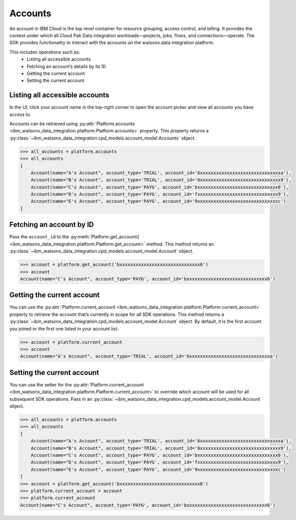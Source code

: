 .. _administration__accounts:

Accounts
========


An account in IBM Cloud is the top-level container for resource grouping, access control, and billing.
It provides the context under which all Cloud Pak Data integration workloads—projects, jobs, flows, and connections—operate.
The SDK provides functionality to interact with the accounts on the watsonx.data integration platform.

This includes operations such as:
    * Listing all accessible accounts
    * Fetching an account’s details by its ID
    * Getting the current account
    * Setting the current account

Listing all accessible accounts
~~~~~~~~~~~~~~~~~~~~~~~~~~~~~~~

In the UI, click your account name in the top-right corner to open the account picker and view all accounts you have access to.

.. image:: ../../_static/images/accounts/list_accounts.png
   :alt: Screenshot of the Account lists in the UI
   :align: center
   :width: 100%

Accounts can be retrieved using :py:attr:`Platform.accounts <ibm_watsonx_data_integration.platform.Platform.accounts>` property.
This property returns a :py:class:`~ibm_watsonx_data_integration.cpd_models.account_model.Accounts` object.

.. code-block:: python

    >>> all_accounts = platform.accounts
    >>> all_accounts
    [
        Account(name="A's Account", account_type='TRIAL', account_id='6xxxxxxxxxxxxxxxxxxxxxxxxxxxxxxa'),
        Account(name="B's Account", account_type='TRIAL', account_id='6xxxxxxxxxxxxxxxxxxxxxxxxxxxxxx9'),
        Account(name="C's Account", account_type='PAYG', account_id='bxxxxxxxxxxxxxxxxxxxxxxxxxxxxxx6'),
        Account(name="D's Account", account_type='PAYG', account_id='fxxxxxxxxxxxxxxxxxxxxxxxxxxxxxx9'),
        Account(name="E's Account", account_type='PAYG', account_id='9xxxxxxxxxxxxxxxxxxxxxxxxxxxxxxc')
    ]

Fetching an account by ID
~~~~~~~~~~~~~~~~~~~~~~~~~

Pass the ``account_id`` to the :py:meth:`Platform.get_account() <ibm_watsonx_data_integration.platform.Platform.get_account>` method.
This method returns an :py:class:`~ibm_watsonx_data_integration.cpd_models.account_model.Account` object.

.. code-block:: python

    >>> account = platform.get_account('bxxxxxxxxxxxxxxxxxxxxxxxxxxxxxx6')
    >>> account
    Account(name="C's Account", account_type='PAYG', account_id='bxxxxxxxxxxxxxxxxxxxxxxxxxxxxxx6')

Getting the current account
~~~~~~~~~~~~~~~~~~~~~~~~~~~

You can use the :py:attr:`Platform.current_account <ibm_watsonx_data_integration.platform.Platform.current_account>` property to retrieve the account that’s currently in scope for all SDK operations.
This method returns a :py:class:`~ibm_watsonx_data_integration.cpd_models.account_model.Account` object.
By default, it is the first account you joined or the first one listed in your account list.

.. code-block:: python

    >>> account = platform.current_account
    >>> account
    Account(name="A's Account", account_type='TRIAL', account_id='6xxxxxxxxxxxxxxxxxxxxxxxxxxxxxxa')

Setting the current account
~~~~~~~~~~~~~~~~~~~~~~~~~~~

You can use the setter for the :py:attr:`Platform.current_account <ibm_watsonx_data_integration.platform.Platform.current_account>` to override which account will be used for all subsequent SDK operations.
Pass in an :py:class:`~ibm_watsonx_data_integration.cpd_models.account_model.Account` object.

.. code-block:: python

    >>> all_accounts = platform.accounts
    >>> all_accounts
    [
        Account(name="A's Account", account_type='TRIAL', account_id='6xxxxxxxxxxxxxxxxxxxxxxxxxxxxxxa'),
        Account(name="B's Account", account_type='TRIAL', account_id='6xxxxxxxxxxxxxxxxxxxxxxxxxxxxxx9'),
        Account(name="C's Account", account_type='PAYG', account_id='bxxxxxxxxxxxxxxxxxxxxxxxxxxxxxx6'),
        Account(name="D's Account", account_type='PAYG', account_id='fxxxxxxxxxxxxxxxxxxxxxxxxxxxxxx9'),
        Account(name="E's Account", account_type='PAYG', account_id='9xxxxxxxxxxxxxxxxxxxxxxxxxxxxxxc')
    ]
    >>> account = platform.get_account('bxxxxxxxxxxxxxxxxxxxxxxxxxxxxxx6')
    >>> platform.current_account = account
    >>> platform.current_account
    Account(name="C's Account", account_type='PAYG', account_id='bxxxxxxxxxxxxxxxxxxxxxxxxxxxxxx6')
